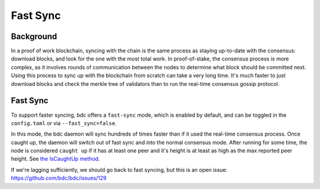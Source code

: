 Fast Sync
=========

Background
----------

In a proof of work blockchain, syncing with the chain is the same
process as staying up-to-date with the consensus: download blocks, and
look for the one with the most total work. In proof-of-stake, the
consensus process is more complex, as it involves rounds of
communication between the nodes to determine what block should be
committed next. Using this process to sync up with the blockchain from
scratch can take a very long time. It's much faster to just download
blocks and check the merkle tree of validators than to run the real-time
consensus gossip protocol.

Fast Sync
---------

To support faster syncing, bdc offers a ``fast-sync`` mode, which
is enabled by default, and can be toggled in the ``config.toml`` or via
``--fast_sync=false``.

In this mode, the bdc daemon will sync hundreds of times faster
than if it used the real-time consensus process. Once caught up, the
daemon will switch out of fast sync and into the normal consensus mode.
After running for some time, the node is considered ``caught up`` if it
has at least one peer and it's height is at least as high as the max
reported peer height. See `the IsCaughtUp
method <https://github.com/bdc/bdc/blob/b467515719e686e4678e6da4e102f32a491b85a0/blockchain/pool.go#L128>`__.

If we're lagging sufficiently, we should go back to fast syncing, but
this is an open issue:
https://github.com/bdc/bdc/issues/129
